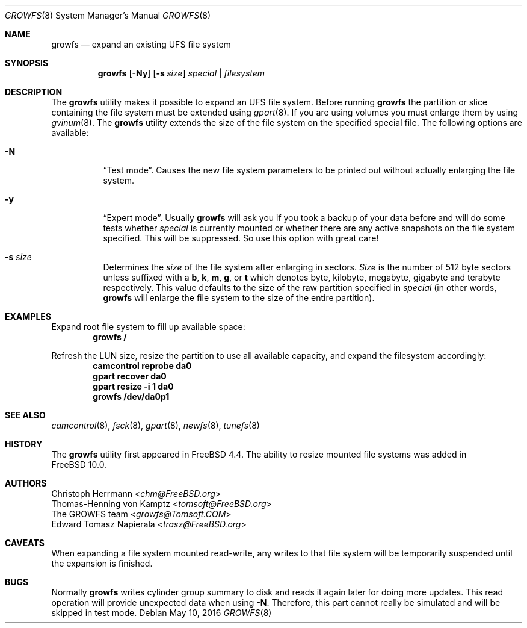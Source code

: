 .\" Copyright (c) 2000 Christoph Herrmann, Thomas-Henning von Kamptz
.\" Copyright (c) 1980, 1989, 1993 The Regents of the University of California.
.\" All rights reserved.
.\"
.\" This code is derived from software contributed to Berkeley by
.\" Christoph Herrmann and Thomas-Henning von Kamptz, Munich and Frankfurt.
.\"
.\" Redistribution and use in source and binary forms, with or without
.\" modification, are permitted provided that the following conditions
.\" are met:
.\" 1. Redistributions of source code must retain the above copyright
.\"    notice, this list of conditions and the following disclaimer.
.\" 2. Redistributions in binary form must reproduce the above copyright
.\"    notice, this list of conditions and the following disclaimer in the
.\"    documentation and/or other materials provided with the distribution.
.\" 3. All advertising materials mentioning features or use of this software
.\"    must display the following acknowledgment:
.\"      This product includes software developed by the University of
.\"      California, Berkeley and its contributors, as well as Christoph
.\"      Herrmann and Thomas-Henning von Kamptz.
.\" 4. Neither the name of the University nor the names of its contributors
.\"    may be used to endorse or promote products derived from this software
.\"    without specific prior written permission.
.\"
.\" THIS SOFTWARE IS PROVIDED BY THE REGENTS AND CONTRIBUTORS ``AS IS'' AND
.\" ANY EXPRESS OR IMPLIED WARRANTIES, INCLUDING, BUT NOT LIMITED TO, THE
.\" IMPLIED WARRANTIES OF MERCHANTABILITY AND FITNESS FOR A PARTICULAR PURPOSE
.\" ARE DISCLAIMED.  IN NO EVENT SHALL THE REGENTS OR CONTRIBUTORS BE LIABLE
.\" FOR ANY DIRECT, INDIRECT, INCIDENTAL, SPECIAL, EXEMPLARY, OR CONSEQUENTIAL
.\" DAMAGES (INCLUDING, BUT NOT LIMITED TO, PROCUREMENT OF SUBSTITUTE GOODS
.\" OR SERVICES; LOSS OF USE, DATA, OR PROFITS; OR BUSINESS INTERRUPTION)
.\" HOWEVER CAUSED AND ON ANY THEORY OF LIABILITY, WHETHER IN CONTRACT, STRICT
.\" LIABILITY, OR TORT (INCLUDING NEGLIGENCE OR OTHERWISE) ARISING IN ANY WAY
.\" OUT OF THE USE OF THIS SOFTWARE, EVEN IF ADVISED OF THE POSSIBILITY OF
.\" SUCH DAMAGE.
.\"
.\" $TSHeader: src/sbin/growfs/growfs.8,v 1.3 2000/12/12 19:31:00 tomsoft Exp $
.\" $FreeBSD: head/sbin/growfs/growfs.8 299382 2016-05-10 18:28:38Z trasz $
.\"
.Dd May 10, 2016
.Dt GROWFS 8
.Os
.Sh NAME
.Nm growfs
.Nd expand an existing UFS file system
.Sh SYNOPSIS
.Nm
.Op Fl Ny
.Op Fl s Ar size
.Ar special | filesystem
.Sh DESCRIPTION
The
.Nm
utility makes it possible to expand an UFS file system.
Before running
.Nm
the partition or slice containing the file system must be extended using
.Xr gpart 8 .
If you are using volumes you must enlarge them by using
.Xr gvinum 8 .
The
.Nm
utility extends the size of the file system on the specified special file.
The following options are available:
.Bl -tag -width indent
.It Fl N
.Dq Test mode .
Causes the new file system parameters to be printed out without actually
enlarging the file system.
.It Fl y
.Dq Expert mode .
Usually
.Nm
will ask you if you took a backup of your data before and will do some tests
whether
.Ar special
is currently mounted or whether there are any active snapshots on the file
system specified.
This will be suppressed.
So use this option with great care!
.It Fl s Ar size
Determines the
.Ar size
of the file system after enlarging in sectors.
.Ar Size
is the number of 512 byte sectors unless suffixed with a
.Cm b , k , m , g ,
or
.Cm t
which
denotes byte, kilobyte, megabyte, gigabyte and terabyte respectively.
This value defaults to the size of the raw partition specified in
.Ar special
(in other words,
.Nm
will enlarge the file system to the size of the entire partition).
.El
.Sh EXAMPLES
Expand root file system to fill up available space:
.Dl growfs /
.Pp
Refresh the LUN size, resize the partition to use all available
capacity, and expand the filesystem accordingly:
.Dl camcontrol reprobe da0
.Dl gpart recover da0
.Dl gpart resize -i 1 da0
.Dl growfs /dev/da0p1
.Sh SEE ALSO
.Xr camcontrol 8 ,
.Xr fsck 8 ,
.Xr gpart 8 ,
.Xr newfs 8 ,
.Xr tunefs 8
.Sh HISTORY
The
.Nm
utility first appeared in
.Fx 4.4 .
The ability to resize mounted file systems was added in
.Fx 10.0 .
.Sh AUTHORS
.An Christoph Herrmann Aq Mt chm@FreeBSD.org
.An Thomas-Henning von Kamptz Aq Mt tomsoft@FreeBSD.org
.An The GROWFS team Aq Mt growfs@Tomsoft.COM
.An Edward Tomasz Napierala Aq Mt trasz@FreeBSD.org
.Sh CAVEATS
When expanding a file system mounted read-write, any writes to that file system
will be temporarily suspended until the expansion is finished.
.Sh BUGS
Normally
.Nm
writes cylinder group summary to disk and reads it again later for doing more
updates.
This read operation will provide unexpected data when using
.Fl N .
Therefore, this part cannot really be simulated and will be skipped in test
mode.
